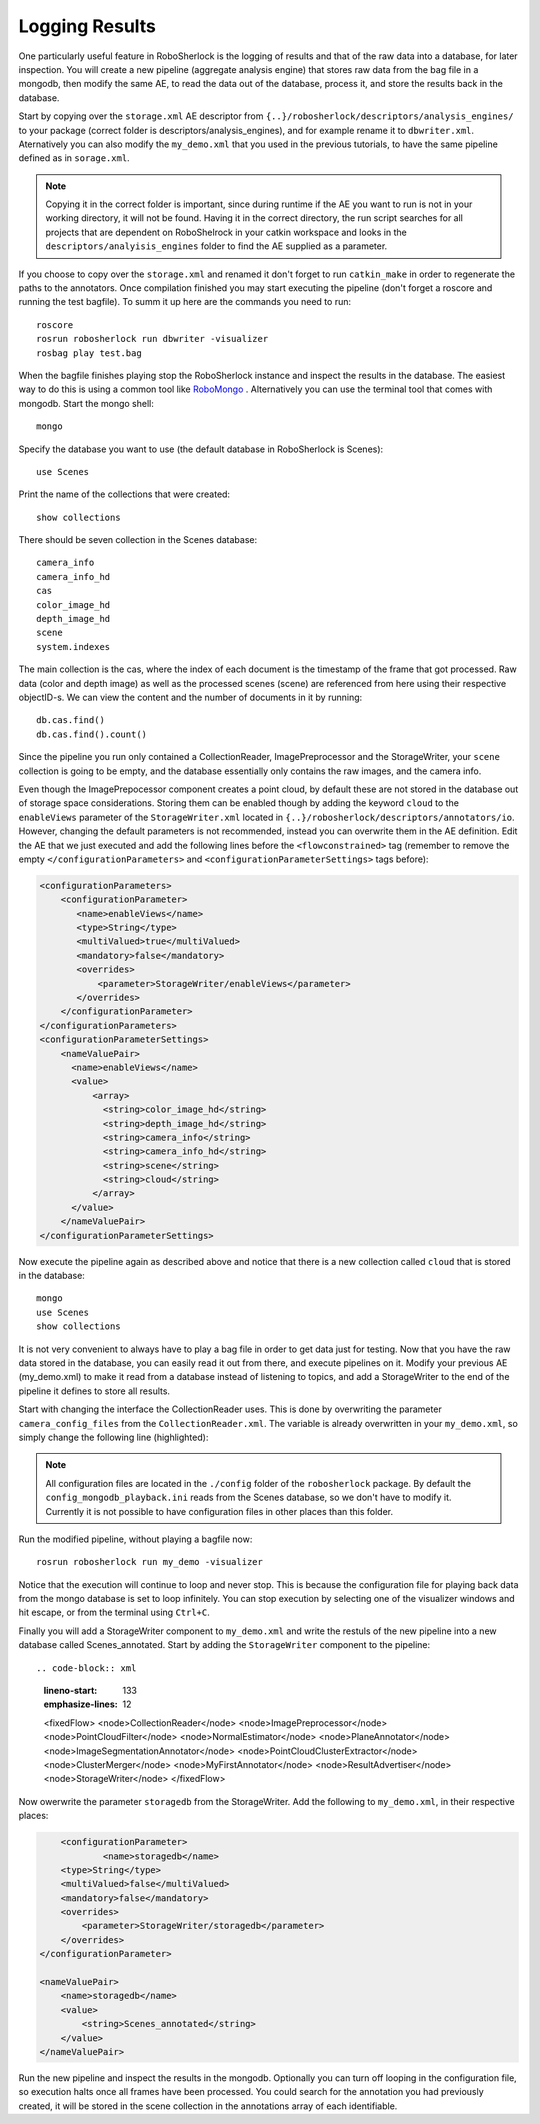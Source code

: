 .. _mongodb:

===============
Logging Results
===============

One particularly useful feature in RoboSherlock is the logging of results and that of the raw data into a database, for later inspection. You will create a new pipeline (aggregate analysis engine) that stores raw data from the bag file in a mongodb, then modify the same AE, to read the data out of the database, process it, and store the results back in the database. 

Start by copying over the ``storage.xml`` AE descriptor from ``{..}/robosherlock/descriptors/analysis_engines/`` to your package (correct folder is descriptors/analysis_engines), and for example rename it to ``dbwriter.xml``. Aternatively you can also modify the ``my_demo.xml`` that you used in the previous tutorials, to have the same pipeline defined as in ``sorage.xml``.

.. note:: Copying it in the correct folder is important, since during runtime if the AE you want to run is not in your working directory, it will not be found. Having it in the correct directory, the run script searches for all projects that are dependent on RoboShelrock in your catkin workspace and looks in the ``descriptors/analyisis_engines`` folder to find the AE supplied as a parameter.

If you choose to copy over the ``storage.xml`` and renamed it don't forget to run ``catkin_make`` in order to regenerate the paths to the annotators. Once compilation finished you may start executing the pipeline (don't forget a roscore and running the test bagfile). To summ it up here are the commands you need to run::

  roscore
  rosrun robosherlock run dbwriter -visualizer
  rosbag play test.bag

When the bagfile finishes playing stop the RoboSherlock instance and inspect the results in the database. The easiest way to do this is using a common tool like `RoboMongo <http://www.robomongo.org>`_ . Alternatively you can use the terminal tool that comes with mongodb. Start the mongo shell::

	mongo

Specify the database you want to use (the default database in RoboSherlock is Scenes)::
	
	use Scenes
  
Print the name of the collections that were created:: 

	show collections
	
There should be seven collection in the Scenes database::

	camera_info
	camera_info_hd
	cas
	color_image_hd
	depth_image_hd
	scene
	system.indexes

The main collection is the cas, where the index of each document is the timestamp of the frame that got processed. Raw data (color and depth image) as well as the processed scenes (scene) are referenced from here using their respective objectID-s. We can view the content and the number of documents in it by running::

	db.cas.find()
	db.cas.find().count()
	
Since the pipeline you run only contained a CollectionReader, ImagePreprocessor and the StorageWriter, your ``scene`` collection is going to be empty, and the database essentially only contains the raw images, and the camera info.

Even though the ImagePrepocessor component creates a point cloud, by default these are not stored in the database out of storage space considerations. Storing them can be enabled though by adding the keyword ``cloud`` to the ``enableViews`` parameter of the ``StorageWriter.xml`` located in ``{..}/robosherlock/descriptors/annotators/io``. However, changing the default parameters is not recommended, instead you can overwrite them in the AE definition.
Edit the AE that we just executed and add the following lines before the ``<flowconstrained>`` tag (remember to remove the empty ``</configurationParameters>`` and ``<configurationParameterSettings>`` tags before):

.. code-block:: xml

    <configurationParameters>
        <configurationParameter>
           <name>enableViews</name>
           <type>String</type>
           <multiValued>true</multiValued>
           <mandatory>false</mandatory>
           <overrides>
               <parameter>StorageWriter/enableViews</parameter>
           </overrides>    
        </configurationParameter>
    </configurationParameters>
    <configurationParameterSettings>
        <nameValuePair>
          <name>enableViews</name>
          <value>
              <array>
                <string>color_image_hd</string>
                <string>depth_image_hd</string>
                <string>camera_info</string>
                <string>camera_info_hd</string>
                <string>scene</string>
                <string>cloud</string>
              </array>
          </value>
        </nameValuePair>
    </configurationParameterSettings>

Now execute the pipeline again as described above and notice that there is a new collection called ``cloud`` that is stored in the database::

	mongo
	use Scenes
	show collections
	
It is not very convenient to always have to play a bag file in order to get data just for testing. Now that you have the raw data stored in the database, you can easily read it out from there, and execute pipelines on it. Modify your previous AE (my_demo.xml) to make it read from a database instead of listening to topics, and add a StorageWriter to the end of the pipeline it defines to store all results. 

Start with changing the interface the CollectionReader uses. This is done by overwriting the parameter ``camera_config_files`` from the ``CollectionReader.xml``. The variable is already overwritten in your ``my_demo.xml``, so simply change the following line (highlighted):

.. code-block:: xml
   :emphasize-lines: 5

    <nameValuePair>
        <name>camera_config_files</name>
        <value>
          <array>
            <string>config_mongodb_playback.ini</string>
          </array>
        </value>
    </nameValuePair>


.. note:: All configuration  files are located in the ``./config`` folder of the ``robosherlock`` package. By default the ``config_mongodb_playback.ini`` reads from the Scenes database, so we don't have to modify it. Currently it is not possible to have configuration files in other places than this folder. 

Run the modified pipeline, without playing a bagfile now::

  rosrun robosherlock run my_demo -visualizer
  
Notice that the execution will continue to loop and never stop. This is because the configuration file for playing back data from the mongo database is set to loop infinitely. You can stop execution by selecting one of the visualizer windows and hit escape, or from the terminal using ``Ctrl+C``. 

Finally you will add a StorageWriter component to ``my_demo.xml`` and write the restuls of the new pipeline into a new database called Scenes_annotated. 
Start by adding the ``StorageWriter`` component to the pipeline::

.. code-block:: xml
   :lineno-start: 133 
   :emphasize-lines: 12
   
   <fixedFlow>
   <node>CollectionReader</node>
   <node>ImagePreprocessor</node>
   <node>PointCloudFilter</node>
   <node>NormalEstimator</node>
   <node>PlaneAnnotator</node>
   <node>ImageSegmentationAnnotator</node>
   <node>PointCloudClusterExtractor</node>
   <node>ClusterMerger</node>
   <node>MyFirstAnnotator</node>
   <node>ResultAdvertiser</node>
   <node>StorageWriter</node>
   </fixedFlow>

Now owerwrite the parameter ``storagedb`` from the StorageWriter. Add the following to ``my_demo.xml``, in their respective places:

.. code-block:: xml

	<configurationParameter>
		<name>storagedb</name>
        <type>String</type>
        <multiValued>false</multiValued>
        <mandatory>false</mandatory>
        <overrides>
            <parameter>StorageWriter/storagedb</parameter>
        </overrides>    
    </configurationParameter>

    <nameValuePair>
        <name>storagedb</name>
        <value>
            <string>Scenes_annotated</string>
        </value>
    </nameValuePair>
    
Run the new pipeline and inspect the results in the mongodb. Optionally you can turn off looping in the configuration file, so execution halts once all frames have been processed. You could search for the annotation you had previously created, it will be stored in the scene collection in the annotations array of each identifiable.
